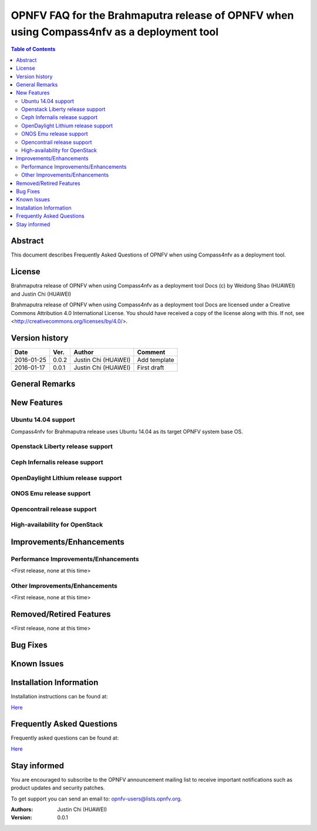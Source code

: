 ==========================================================================================
OPNFV FAQ for the Brahmaputra release of OPNFV when using Compass4nfv as a deployment tool
==========================================================================================


.. contents:: Table of Contents
   :backlinks: none


Abstract
========

This document describes Frequently Asked Questions of OPNFV when using Compass4nfv
as a deployment tool.

License
=======

Brahmaputra release of OPNFV when using Compass4nfv as a deployment tool Docs
(c) by Weidong Shao (HUAWEI) and Justin Chi (HUAWEI)

Brahmaputra release of OPNFV when using Compass4nfv as a deployment tool Docs
are licensed under a Creative Commons Attribution 4.0 International License.
You should have received a copy of the license along with this.
If not, see <http://creativecommons.org/licenses/by/4.0/>.

Version history
===============

+--------------------+--------------------+--------------------+---------------------------+
| **Date**           | **Ver.**           | **Author**         | **Comment**               |
|                    |                    |                    |                           |
+--------------------+--------------------+--------------------+---------------------------+
| 2016-01-25         | 0.0.2              | Justin Chi         | Add template              |
|                    |                    | (HUAWEI)           |                           |
+--------------------+--------------------+--------------------+---------------------------+
| 2016-01-17         | 0.0.1              | Justin Chi         | First draft               |
|                    |                    | (HUAWEI)           |                           |
+--------------------+--------------------+--------------------+---------------------------+

General Remarks
===============


New Features
============

Ubuntu 14.04 support
--------------------

Compass4nfv for Brahmaputra release uses Ubuntu 14.04 as its target OPNFV system base OS.

Openstack Liberty release support
---------------------------------

Ceph Infernalis release support
-------------------------------

OpenDaylight Lithium release support
------------------------------------

ONOS Emu release support
------------------------

Opencontrail release support
----------------------------

High-availability for OpenStack
-------------------------------


Improvements/Enhancements
=========================


Performance Improvements/Enhancements
-------------------------------------

<First release, none at this time>


Other Improvements/Enhancements
-------------------------------

<First release, none at this time>


Removed/Retired Features
========================

<First release, none at this time>


Bug Fixes
=========


Known Issues
============


Installation Information
========================


Installation instructions can be found at:

`Here <http://artifacts.opnfv.org/compass4nfv/docs/Brahmaputra_installation-instructions/index.html>`_


Frequently Asked Questions
==========================

Frequently asked questions can be found at:

`Here <http://artifacts.opnfv.org/compass4nfv/docs/Brahmaputra_FAQ/FAQ.html>`_


Stay informed
=============

You are encouraged to subscribe to the OPNFV announcement mailing list to receive important
notifications such as product updates and security patches.

To get support you can send an email to:  opnfv-users@lists.opnfv.org.



:Authors: Justin Chi (HUAWEI)
:Version: 0.0.1
